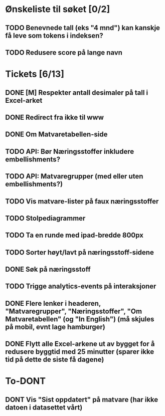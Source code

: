 * Ønskeliste til søket [0/2]
** TODO Benevnede tall (eks "4 mnd") kan kanskje få leve som tokens i indeksen?
** TODO Redusere score på lange navn
* Tickets [6/13]
** DONE [M] Respekter antall desimaler på tall i Excel-arket
** DONE Redirect fra ikke til www
** DONE Om Matvaretabellen-side
** TODO API: Bør Næringsstoffer inkludere embellishments?
** TODO API: Matvaregrupper (med eller uten embellishments?)
** TODO Vis matvare-lister på faux næringsstoffer
** TODO Stolpediagrammer
** TODO Ta en runde med ipad-bredde 800px
** TODO Sorter høyt/lavt på næringsstoff-sidene
** DONE Søk på næringsstoff
** TODO Trigge analytics-events på interaksjoner
** DONE Flere lenker i headeren, "Matvaregrupper", "Næringsstoffer", "Om Matvaretabellen" (og "In English") (må skjules på mobil, evnt lage hamburger)
** DONE Flytt alle Excel-arkene ut av bygget for å redusere byggtid med 25 minutter (sparer ikke tid på dette de siste få dagene)
* To-DONT
** DONT Vis "Sist oppdatert" på matvare (har ikke datoen i datasettet vårt)
